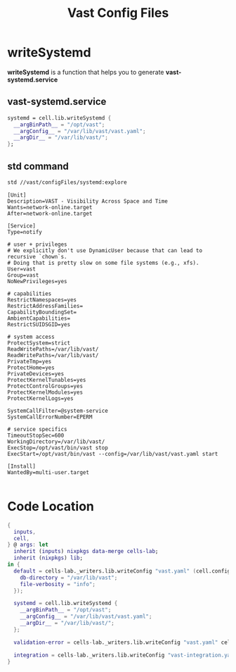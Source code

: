 :PROPERTIES:
:ID:       d2c4f21f-816a-415b-9731-c20989a1dec2
:END:
#+title: Vast Config Files

* writeSystemd

*writeSystemd* is a function that helps you to generate *vast-systemd.service*

** vast-systemd.service

#+begin_src nix :exports both :results output
  systemd = cell.lib.writeSystemd {
    __argBinPath__ = "/opt/vast";
    __argConfig__ = "/var/lib/vast/vast.yaml";
    __argDir__ = "/var/lib/vast/";
  };
#+end_src


** std command

#+begin_src sh :async :exports both :results output
std //vast/configFiles/systemd:explore
#+end_src

#+RESULTS:
#+begin_example
[Unit]
Description=VAST - Visibility Across Space and Time
Wants=network-online.target
After=network-online.target

[Service]
Type=notify

# user + privileges
# We explicitly don't use DynamicUser because that can lead to recursive `chown`s.
# Doing that is pretty slow on some file systems (e.g., xfs).
User=vast
Group=vast
NoNewPrivileges=yes

# capabilities
RestrictNamespaces=yes
RestrictAddressFamilies=
CapabilityBoundingSet=
AmbientCapabilities=
RestrictSUIDSGID=yes

# system access
ProtectSystem=strict
ReadWritePaths=/var/lib/vast/
ReadWritePaths=/var/lib/vast/
PrivateTmp=yes
ProtectHome=yes
PrivateDevices=yes
ProtectKernelTunables=yes
ProtectControlGroups=yes
ProtectKernelModules=yes
ProtectKernelLogs=yes

SystemCallFilter=@system-service
SystemCallErrorNumber=EPERM

# service specifics
TimeoutStopSec=600
WorkingDirectory=/var/lib/vast/
ExecStop=/opt/vast/bin/vast stop
ExecStart=/opt/vast/bin/vast --config=/var/lib/vast/vast.yaml start

[Install]
WantedBy=multi-user.target

#+end_example

* Code Location

#+begin_src nix :exports both :results output :tangle "../../nix/vast/configFiles/default.nix"
{
  inputs,
  cell,
} @ args: let
  inherit (inputs) nixpkgs data-merge cells-lab;
  inherit (nixpkgs) lib;
in {
  default = cells-lab._writers.lib.writeConfig "vast.yaml" (cell.config.default {
    db-directory = "/var/lib/vast";
    file-verbosity = "info";
  });

  systemd = cell.lib.writeSystemd {
    __argBinPath__ = "/opt/vast";
    __argConfig__ = "/var/lib/vast/vast.yaml";
    __argDir__ = "/var/lib/vast/";
  };

  validation-error = cells-lab._writers.lib.writeConfig "vast.yaml" cell.config.validation-error;

  integration = cells-lab._writers.lib.writeConfig "vast-integration.yaml" (cell.lib.mkIntegration {});
}
#+end_src
